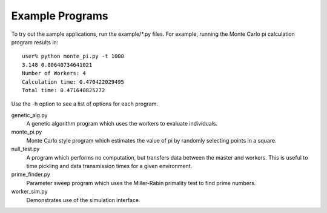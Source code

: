 ================
Example Programs
================
To try out the sample applications, run the example/\*.py files.
For example, running the Monte Carlo pi calculation program results in::

	user% python monte_pi.py -t 1000
	3.148 0.00640734641021
	Number of Workers: 4
	Calculation time: 0.470422029495
	Total time: 0.471640825272

Use the -h option to see a list of options for each program.

genetic_alg.py
	A genetic algorithm program which uses the workers to evaluate individuals.
monte_pi.py
	Monte Carlo style program which estimates the value of pi by randomly selecting points in a square.
null_test.py
	A program which performs no computation, but transfers data between the master and workers. This is useful to time pickling and data transmission times for a given environment.
prime_finder.py
	Parameter sweep program which uses the Miller-Rabin primality test to find prime numbers.
worker_sim.py
	Demonstrates use of the simulation interface.
